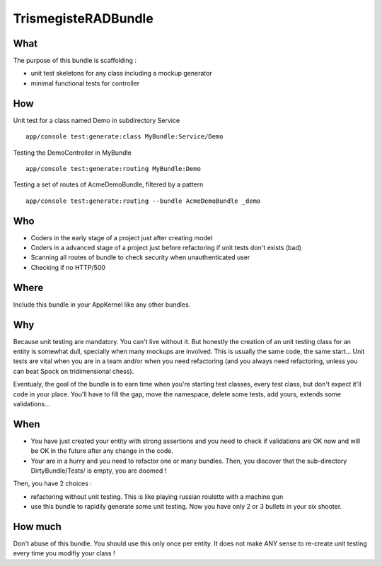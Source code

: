 TrismegisteRADBundle
=====================

What
----
The purpose of this bundle is scaffolding :

* unit test skeletons for any class including a mockup generator
* minimal functional tests for controller

How
---

Unit test for a class named Demo in subdirectory Service
::
  app/console test:generate:class MyBundle:Service/Demo

Testing the DemoController in MyBundle
::
  app/console test:generate:routing MyBundle:Demo

Testing a set of routes of AcmeDemoBundle, filtered by a pattern
::
  app/console test:generate:routing --bundle AcmeDemoBundle _demo

Who
---

* Coders in the early stage of a project just after creating model
* Coders in a advanced stage of a project just before refactoring if unit tests don't exists (bad)
* Scanning all routes of bundle to check security when unauthenticated user
* Checking if no HTTP/500

Where
-----
Include this bundle in your AppKernel like any other bundles.

Why
---
Because unit testing are mandatory. You can't live without it. But honestly the creation of an unit testing class 
for an entity is somewhat dull, specially when many mockups are involved. This is usually the same code, the same start... 
Unit tests are vital when you are in a team and/or when you need refactoring (and you always need
refactoring, unless you can beat Spock on tridimensional chess).

Eventualy, the goal of the bundle is to earn time when you're starting test classes, every test class, but don't expect
it'll code in your place. You'll have to fill the gap, move the namespace, delete some tests, add yours, extends some validations...

When
----

- You have just created your entity with strong assertions and you need to check if validations are OK now
  and will be OK in the future after any change in the code.
- Your are in a hurry and you need to refactor one or many bundles. Then, you discover that the sub-directory DirtyBundle/Tests/ is empty, you are doomed !

Then, you have 2 choices :

- refactoring without unit testing. This is like playing russian roulette with a machine gun
- use this bundle to rapidily generate some unit testing. Now you have only 2 or 3 bullets in your six shooter.

How much
--------
Don't abuse of this bundle. You should use this only once per entity.
It does not make ANY sense to re-create unit testing every time you modifiy your class !

